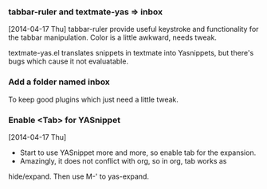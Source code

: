 *** tabbar-ruler and textmate-yas => inbox
[2014-04-17 Thu]
tabbar-ruler provide useful keystroke and functionality for the tabbar
manipulation. Color is a little awkward, needs tweak.

textmate-yas.el translates snippets in textmate into Yasnippets, but there's
bugs which cause it not evaluatable.
*** Add a folder named inbox
To keep good plugins which just need a little tweak.
*** Enable <Tab> for YASnippet
[2014-04-17 Thu]

- Start to use YASnippet more and more, so enable tab for the expansion.
- Amazingly, it does not conflict with org, so in org, tab works as
hide/expand. Then use M-' to yas-expand.
